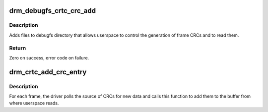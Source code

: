 .. -*- coding: utf-8; mode: rst -*-
.. src-file: drivers/gpu/drm/drm_debugfs_crc.c

.. _`drm_debugfs_crtc_crc_add`:

drm_debugfs_crtc_crc_add
========================

.. c:function:: int drm_debugfs_crtc_crc_add(struct drm_crtc *crtc)

    Add files to debugfs for capture of frame CRCs

    :param struct drm_crtc \*crtc:
        CRTC to whom the frames will belong

.. _`drm_debugfs_crtc_crc_add.description`:

Description
-----------

Adds files to debugfs directory that allows userspace to control the
generation of frame CRCs and to read them.

.. _`drm_debugfs_crtc_crc_add.return`:

Return
------

Zero on success, error code on failure.

.. _`drm_crtc_add_crc_entry`:

drm_crtc_add_crc_entry
======================

.. c:function:: int drm_crtc_add_crc_entry(struct drm_crtc *crtc, bool has_frame, uint32_t frame, uint32_t *crcs)

    Add entry with CRC information for a frame

    :param struct drm_crtc \*crtc:
        CRTC to which the frame belongs

    :param bool has_frame:
        whether this entry has a frame number to go with

    :param uint32_t frame:
        number of the frame these CRCs are about

    :param uint32_t \*crcs:
        array of CRC values, with length matching #drm_crtc_crc.values_cnt

.. _`drm_crtc_add_crc_entry.description`:

Description
-----------

For each frame, the driver polls the source of CRCs for new data and calls
this function to add them to the buffer from where userspace reads.

.. This file was automatic generated / don't edit.

